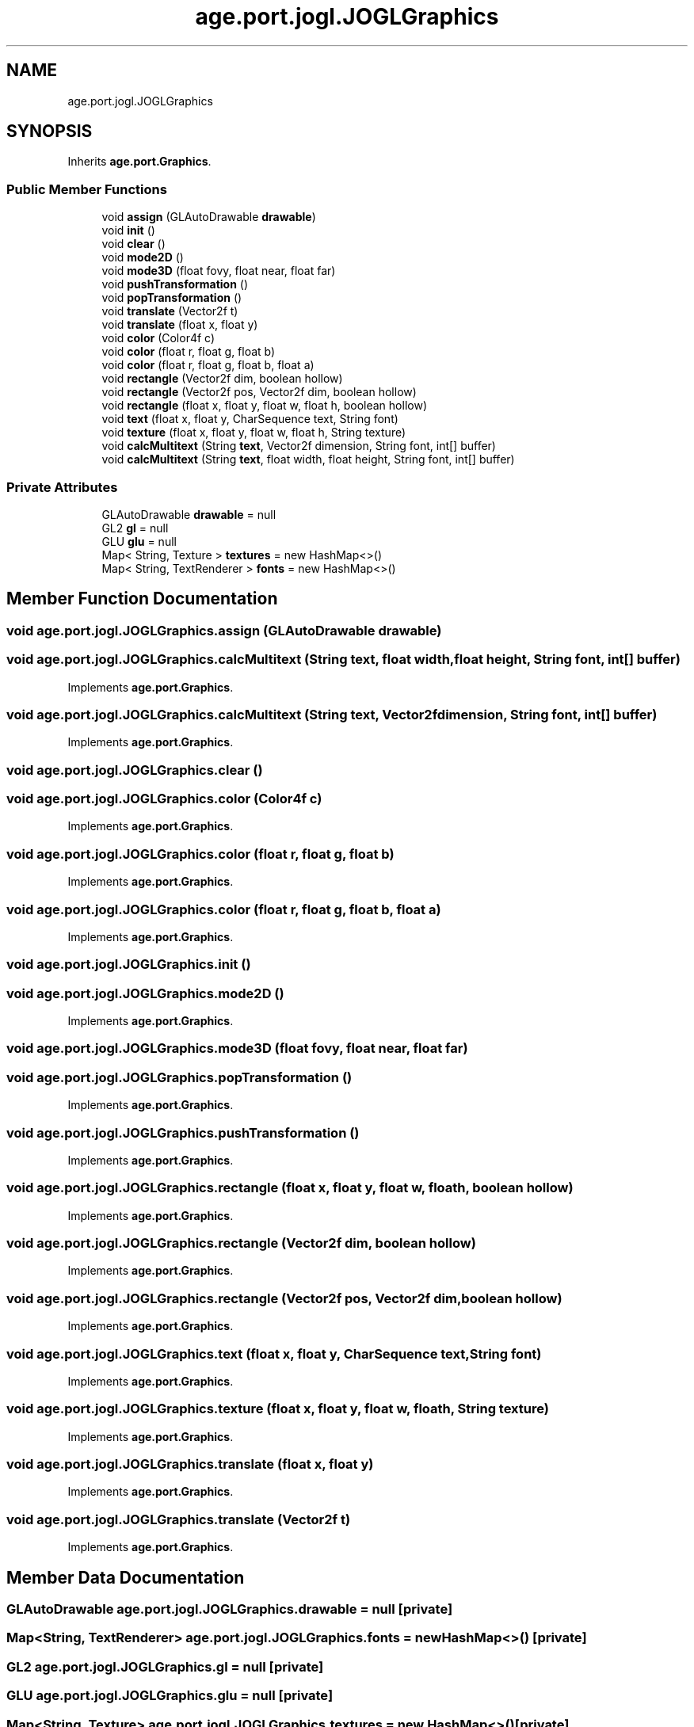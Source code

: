 .TH "age.port.jogl.JOGLGraphics" 3 "Version 1" "ODE Framework" \" -*- nroff -*-
.ad l
.nh
.SH NAME
age.port.jogl.JOGLGraphics
.SH SYNOPSIS
.br
.PP
.PP
Inherits \fBage\&.port\&.Graphics\fP\&.
.SS "Public Member Functions"

.in +1c
.ti -1c
.RI "void \fBassign\fP (GLAutoDrawable \fBdrawable\fP)"
.br
.ti -1c
.RI "void \fBinit\fP ()"
.br
.ti -1c
.RI "void \fBclear\fP ()"
.br
.ti -1c
.RI "void \fBmode2D\fP ()"
.br
.ti -1c
.RI "void \fBmode3D\fP (float fovy, float near, float far)"
.br
.ti -1c
.RI "void \fBpushTransformation\fP ()"
.br
.ti -1c
.RI "void \fBpopTransformation\fP ()"
.br
.ti -1c
.RI "void \fBtranslate\fP (Vector2f t)"
.br
.ti -1c
.RI "void \fBtranslate\fP (float x, float y)"
.br
.ti -1c
.RI "void \fBcolor\fP (Color4f c)"
.br
.ti -1c
.RI "void \fBcolor\fP (float r, float g, float b)"
.br
.ti -1c
.RI "void \fBcolor\fP (float r, float g, float b, float a)"
.br
.ti -1c
.RI "void \fBrectangle\fP (Vector2f dim, boolean hollow)"
.br
.ti -1c
.RI "void \fBrectangle\fP (Vector2f pos, Vector2f dim, boolean hollow)"
.br
.ti -1c
.RI "void \fBrectangle\fP (float x, float y, float w, float h, boolean hollow)"
.br
.ti -1c
.RI "void \fBtext\fP (float x, float y, CharSequence text, String font)"
.br
.ti -1c
.RI "void \fBtexture\fP (float x, float y, float w, float h, String texture)"
.br
.ti -1c
.RI "void \fBcalcMultitext\fP (String \fBtext\fP, Vector2f dimension, String font, int[] buffer)"
.br
.ti -1c
.RI "void \fBcalcMultitext\fP (String \fBtext\fP, float width, float height, String font, int[] buffer)"
.br
.in -1c
.SS "Private Attributes"

.in +1c
.ti -1c
.RI "GLAutoDrawable \fBdrawable\fP = null"
.br
.ti -1c
.RI "GL2 \fBgl\fP = null"
.br
.ti -1c
.RI "GLU \fBglu\fP = null"
.br
.ti -1c
.RI "Map< String, Texture > \fBtextures\fP = new HashMap<>()"
.br
.ti -1c
.RI "Map< String, TextRenderer > \fBfonts\fP = new HashMap<>()"
.br
.in -1c
.SH "Member Function Documentation"
.PP 
.SS "void age\&.port\&.jogl\&.JOGLGraphics\&.assign (GLAutoDrawable drawable)"

.SS "void age\&.port\&.jogl\&.JOGLGraphics\&.calcMultitext (String text, float width, float height, String font, int[] buffer)"

.PP
Implements \fBage\&.port\&.Graphics\fP\&.
.SS "void age\&.port\&.jogl\&.JOGLGraphics\&.calcMultitext (String text, Vector2f dimension, String font, int[] buffer)"

.PP
Implements \fBage\&.port\&.Graphics\fP\&.
.SS "void age\&.port\&.jogl\&.JOGLGraphics\&.clear ()"

.SS "void age\&.port\&.jogl\&.JOGLGraphics\&.color (Color4f c)"

.PP
Implements \fBage\&.port\&.Graphics\fP\&.
.SS "void age\&.port\&.jogl\&.JOGLGraphics\&.color (float r, float g, float b)"

.PP
Implements \fBage\&.port\&.Graphics\fP\&.
.SS "void age\&.port\&.jogl\&.JOGLGraphics\&.color (float r, float g, float b, float a)"

.PP
Implements \fBage\&.port\&.Graphics\fP\&.
.SS "void age\&.port\&.jogl\&.JOGLGraphics\&.init ()"

.SS "void age\&.port\&.jogl\&.JOGLGraphics\&.mode2D ()"

.PP
Implements \fBage\&.port\&.Graphics\fP\&.
.SS "void age\&.port\&.jogl\&.JOGLGraphics\&.mode3D (float fovy, float near, float far)"

.SS "void age\&.port\&.jogl\&.JOGLGraphics\&.popTransformation ()"

.PP
Implements \fBage\&.port\&.Graphics\fP\&.
.SS "void age\&.port\&.jogl\&.JOGLGraphics\&.pushTransformation ()"

.PP
Implements \fBage\&.port\&.Graphics\fP\&.
.SS "void age\&.port\&.jogl\&.JOGLGraphics\&.rectangle (float x, float y, float w, float h, boolean hollow)"

.PP
Implements \fBage\&.port\&.Graphics\fP\&.
.SS "void age\&.port\&.jogl\&.JOGLGraphics\&.rectangle (Vector2f dim, boolean hollow)"

.PP
Implements \fBage\&.port\&.Graphics\fP\&.
.SS "void age\&.port\&.jogl\&.JOGLGraphics\&.rectangle (Vector2f pos, Vector2f dim, boolean hollow)"

.PP
Implements \fBage\&.port\&.Graphics\fP\&.
.SS "void age\&.port\&.jogl\&.JOGLGraphics\&.text (float x, float y, CharSequence text, String font)"

.PP
Implements \fBage\&.port\&.Graphics\fP\&.
.SS "void age\&.port\&.jogl\&.JOGLGraphics\&.texture (float x, float y, float w, float h, String texture)"

.PP
Implements \fBage\&.port\&.Graphics\fP\&.
.SS "void age\&.port\&.jogl\&.JOGLGraphics\&.translate (float x, float y)"

.PP
Implements \fBage\&.port\&.Graphics\fP\&.
.SS "void age\&.port\&.jogl\&.JOGLGraphics\&.translate (Vector2f t)"

.PP
Implements \fBage\&.port\&.Graphics\fP\&.
.SH "Member Data Documentation"
.PP 
.SS "GLAutoDrawable age\&.port\&.jogl\&.JOGLGraphics\&.drawable = null\fC [private]\fP"

.SS "Map<String, TextRenderer> age\&.port\&.jogl\&.JOGLGraphics\&.fonts = new HashMap<>()\fC [private]\fP"

.SS "GL2 age\&.port\&.jogl\&.JOGLGraphics\&.gl = null\fC [private]\fP"

.SS "GLU age\&.port\&.jogl\&.JOGLGraphics\&.glu = null\fC [private]\fP"

.SS "Map<String, Texture> age\&.port\&.jogl\&.JOGLGraphics\&.textures = new HashMap<>()\fC [private]\fP"


.SH "Author"
.PP 
Generated automatically by Doxygen for ODE Framework from the source code\&.
